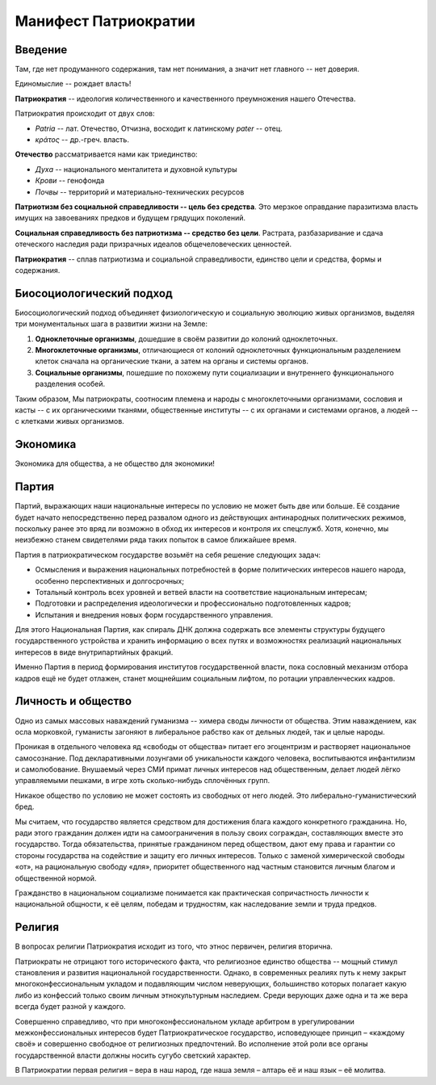 Манифест Патриократии
=====================
Введение
--------
Там, где нет продуманного содержания, там нет понимания, а значит нет главного -- нет доверия.

Единомыслие -- рождает власть!

**Патриократия** -- идеология количественного и качественного преумножения нашего Отечества.

Патриократия происходит от двух слов:

* *Patria* -- лат. Отечество, Отчизна, восходит к латинскому *pater* -- отец.
* *κράτος* -- др.-греч. власть.

**Отечество** рассматривается нами как триединство:

* *Духа* -- национального менталитета и духовной культуры
* *Крови* -- генофонда
* *Почвы* -- территорий и материально-технических ресурсов

**Патриотизм без социальной справедливости -- цель без средства**. Это мерзкое оправдание паразитизма власть имущих на завоеваниях предков и будущем грядущих поколений.

**Социальная справедливость без патриотизма -- средство без цели**. Растрата, разбазаривание и сдача отеческого наследия ради призрачных идеалов общечеловеческих ценностей.

**Патриократия** -- сплав патриотизма и социальной справедливости, единство цели и средства, формы и содержания.

Биосоциологический подход
-------------------------
Биосоциологический подход объединяет физиологическую и социальную эволюцию живых организмов, выделяя три монументальных шага в развитии жизни на Земле:

#. **Одноклеточные организмы**, дошедшие в своём развитии до колоний одноклеточных.
#. **Многоклеточные организмы**, отличающиеся от колоний одноклеточных функциональным разделением клеток сначала на органические ткани, а затем на органы и системы органов.
#. **Социальные организмы**, пошедшие по похожему пути социализации и внутреннего функционального разделения особей.

Таким образом, Мы патриократы, соотносим племена и народы с многоклеточными организмами, сословия и касты -- с их органическими тканями, общественные институты -- с их органами и системами органов, а людей -- с клетками живых организмов.

Экономика
---------
Экономика для общества, а не общество для экономики!

Партия
------
Партий, выражающих наши национальные интересы по условию не может быть две или больше. Её создание будет начато непосредственно перед развалом одного из действующих антинародных политических режимов, поскольку ранее это вряд ли возможно в обход их интересов и контроля их спецслужб. Хотя, конечно, мы неизбежно станем свидетелями ряда таких попыток в самое ближайшее время.

Партия в патриократическом государстве возьмёт на себя решение следующих задач:

* Осмысления и выражения национальных потребностей в форме политических интересов нашего народа, особенно перспективных и долгосрочных;
* Тотальный контроль всех уровней и ветвей власти на соответствие национальным интересам;
* Подготовки и распределения идеологически и профессионально подготовленных кадров;
* Испытания и внедрения новых форм государственного управления.

Для этого Национальная Партия, как спираль ДНК должна содержать все элементы структуры будущего государственного устройства и хранить информацию о всех путях и возможностях реализаций национальных интересов в виде внутрипартийных фракций.

Именно Партия в период формирования институтов государственной власти, пока сословный механизм отбора кадров ещё не будет отлажен, станет мощнейшим социальным лифтом, по ротации управленческих кадров. 

Личность и общество
---------
Одно из самых массовых наваждений гуманизма -- химера своды личности от общества. Этим наваждением, как осла морковкой, гуманисты загоняют в либеральное рабство как от дельных людей, так и целые народы.

Проникая в отдельного человека яд «свободы от общества» питает его эгоцентризм и растворяет национальное самосознание. Под декларативными лозунгами об уникальности каждого человека, воспитываются инфантилизм и самолюбование. Внушаемый через СМИ примат личных интересов над общественным, делает людей лёгко управляемыми пешками, в игре хоть сколько-нибудь сплочённых групп.

Никакое общество по условию не может состоять из свободных от него людей. Это либерально-гуманистический бред.

Мы считаем, что государство является средством для достижения блага каждого конкретного гражданина. Но, ради этого гражданин должен идти на самоограничения в пользу своих сограждан, составляющих вместе это государство. Тогда обязательства, принятые гражданином перед обществом, дают ему права и гарантии со стороны государства на содействие и защиту его личных интересов. Только с заменой химерической свободы «от», на рациональную свободу «для», приоритет общественного над частным становится личным благом и общественной нормой.

Гражданство в национальном социализме понимается как практическая сопричастность личности к национальной общности, к её целям, победам и трудностям, как наследование земли и труда предков.

Религия
-------
В вопросах религии Патриократия исходит из того, что этнос первичен, религия вторична.
 
Патриократы не отрицают того исторического факта, что религиозное единство общества -- мощный стимул становления и развития национальной государственности. Однако, в современных реалиях путь к нему закрыт многоконфессиональным укладом и подавляющим числом неверующих, большинство которых полагает какую либо из конфессий только своим личным этнокультурным наследием. Среди верующих даже одна и та же вера всегда будет разной у каждого.
 
Совершенно справедливо, что при многоконфессиональном укладе арбитром в урегулировании межконфессиональных интересов будет Патриократическое государство, исповедующее принцип – «каждому своё» и совершенно свободное от религиозных предпочтений. Во исполнение этой роли все органы государственной власти должны носить сугубо светский характер.
 
В Патриократии первая религия – вера в наш народ, где наша земля – алтарь её и наш язык – её молитва.
